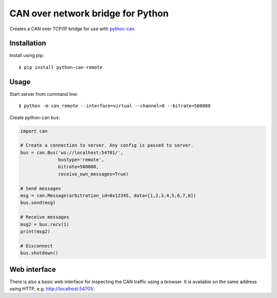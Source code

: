 CAN over network bridge for Python
==================================

Creates a CAN over TCP/IP bridge for use with python-can_.


Installation
------------

Install using pip::

    $ pip install python-can-remote


Usage
-----

Start server from command line::

    $ python -m can_remote --interface=virtual --channel=0 --bitrate=500000


Create python-can bus:

.. code-block:: python

    import can

    # Create a connection to server. Any config is passed to server.
    bus = can.Bus('ws://localhost:54701/',
                  bustype='remote',
                  bitrate=500000,
                  receive_own_messages=True)

    # Send messages
    msg = can.Message(arbitration_id=0x12345, data=[1,2,3,4,5,6,7,8])
    bus.send(msg)

    # Receive messages
    msg2 = bus.recv(1)
    print(msg2)

    # Disconnect
    bus.shutdown()


Web interface
-------------

There is also a basic web interface for inspecting the CAN traffic
using a browser.
It is available on the same address using HTTP, e.g. http://localhost:54701/.


.. _python-can: https://python-can.readthedocs.org/en/stable/
